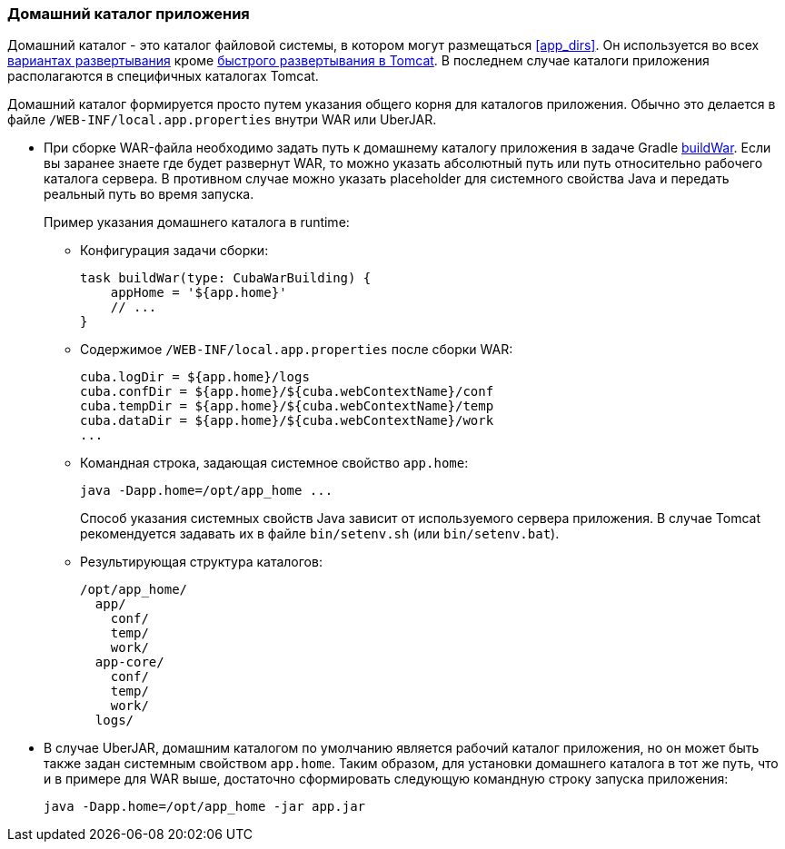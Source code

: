 :sourcesdir: ../../../source

[[app_home]]
=== Домашний каталог приложения

Домашний каталог - это каталог файловой системы, в котором могут размещаться <<app_dirs>>. Он используется во всех <<deployment_variants,вариантах развертывания>> кроме <<fast_deployment,быстрого развертывания в Tomcat>>. В последнем случае каталоги приложения располагаются в специфичных каталогах Tomcat.

Домашний каталог формируется просто путем указания общего корня для каталогов приложения. Обычно это делается в файле `/WEB-INF/local.app.properties` внутри WAR или UberJAR.

* При сборке WAR-файла необходимо задать путь к домашнему каталогу приложения в задаче Gradle <<build.gradle_buildWar,buildWar>>. Если вы заранее знаете где будет развернут WAR, то можно указать абсолютный путь или путь относительно рабочего каталога сервера. В противном случае можно указать placeholder для системного свойства Java и передать реальный путь во время запуска.
+
--
Пример указания домашнего каталога в runtime:

** Конфигурация задачи сборки:
+
[source,groovy]
----
task buildWar(type: CubaWarBuilding) {
    appHome = '${app.home}'
    // ...
}
----

** Содержимое `/WEB-INF/local.app.properties` после сборки WAR:
+
[source,plain]
----
cuba.logDir = ${app.home}/logs
cuba.confDir = ${app.home}/${cuba.webContextName}/conf
cuba.tempDir = ${app.home}/${cuba.webContextName}/temp
cuba.dataDir = ${app.home}/${cuba.webContextName}/work
...
----

** Командная строка, задающая системное свойство `app.home`:
+
[source,plain]
----
java -Dapp.home=/opt/app_home ...
----
+
Способ указания системных свойств Java зависит от используемого сервера приложения. В случае Tomcat рекомендуется задавать их в файле `bin/setenv.sh` (или `bin/setenv.bat`).

** Результирующая структура каталогов:
+
[source,plain]
----
/opt/app_home/
  app/
    conf/
    temp/
    work/
  app-core/
    conf/
    temp/
    work/
  logs/
----
--

* В случае UberJAR, домашним каталогом по умолчанию является рабочий каталог приложения, но он может быть также задан системным свойством `app.home`. Таким образом, для установки домашнего каталога в тот же путь, что и в примере для WAR выше, достаточно сформировать следующую командную строку запуска приложения:
+
[source,plain]
----
java -Dapp.home=/opt/app_home -jar app.jar
----


